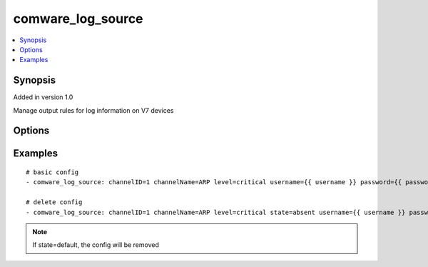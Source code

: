 .. _comware_log_source:


comware_log_source
++++++++++++++++++++++++++++

.. contents::
   :local:
   :depth: 1


Synopsis
--------

Added in version 1.0

Manage output rules for log information on V7 devices

Options
-------

.. raw:: html

    <table border=1 cellpadding=4>
    <tr>
    <th class="head">parameter</th>
    <th class="head">required</th>
    <th class="head">default</th>
    <th class="head">choices</th>
    <th class="head">comments</th>
    </tr><tr style="text-align:center">
        <td style="vertical-align:middle">channelID</td>
        <td style="vertical-align:middle">yes</td>
        <td style="vertical-align:middle"></td>
        <td style="vertical-align:middle;text-align:left"><ul style="margin:0;"><li>1</li><li>2</li><li>3</li><li>4</li><li>5</li></td></td>
        <td style="vertical-align:middle;text-align:left">Specifies syslog output destination</td>
    </tr>
    <tr style="text-align:center">
        <td style="vertical-align:middle">channelName</td>
        <td style="vertical-align:middle">yes</td>
        <td style="vertical-align:middle"></td>
        <td style="vertical-align:middle"></td>
        <td style="vertical-align:middle;text-align:left">Specifies a module by its name.</td>
    </tr>
    <tr style="text-align:center">
        <td style="vertical-align:middle">level</td>
        <td style="vertical-align:middle">no</td>
        <td style="vertical-align:middle"></td>
        <td style="vertical-align:middle;text-align:left"><ul style="margin:0;"><li>emergency</li><li>alert</li><li>critical</li><li>error</li><li>warning</li><li>notification</li><li>informational</li><li>debugging</li><li>deny</li></td></td>
        <td style="vertical-align:middle;text-align:left">A log output rule specifies the source modules and severity level of logs that can be output to a destination. Logs matching the output rule are output to the destination.</td>
    </tr>
    <tr style="text-align:center">
        <td style="vertical-align:middle">state</td>
        <td style="vertical-align:middle">no</td>
        <td style="vertical-align:middle">present</td>
        <td style="vertical-align:middle;text-align:left"><ul style="margin:0;"><li>present</li><li>absent</li></td></td>
        <td style="vertical-align:middle;text-align:left">Desired state of the switchport</td>
    </tr>
    <tr style="text-align:center">
        <td style="vertical-align:middle">hostname</td>
        <td style="vertical-align:middle">yes</td>
        <td style="vertical-align:middle"></td>
        <td style="vertical-align:middle"></td>
        <td style="vertical-align:middle;text-align:left">IP Address or hostname of the Comware v7 device that has              NETCONF enabled</td>
    </tr>
    <tr style="text-align:center">
        <td style="vertical-align:middle">username</td>
        <td style="vertical-align:middle">yes</td>
        <td style="vertical-align:middle"></td>
        <td style="vertical-align:middle"></td>
        <td style="vertical-align:middle;text-align:left">Username used to login to the switch</td>
    </tr>
    <tr style="text-align:center">
        <td style="vertical-align:middle">password</td>
        <td style="vertical-align:middle">yes</td>
        <td style="vertical-align:middle"></td>
        <td style="vertical-align:middle"></td>
        <td style="vertical-align:middle;text-align:left">Password used to login to the switch</td>
    </tr>
    <tr style="text-align:center">
        <td style="vertical-align:middle">port</td>
        <td style="vertical-align:middle">no</td>
        <td style="vertical-align:middle">830</td>
        <td style="vertical-align:middle"></td>
        <td style="vertical-align:middle;text-align:left">NETCONF port number</td>
    </tr>
    <tr style="text-align:center">
        <td style="vertical-align:middle">look_for_keys</td>
        <td style="vertical-align:middle">no</td>
        <td style="vertical-align:middle">False</td>
        <td style="vertical-align:middle"></td>
        <td style="vertical-align:middle;text-align:left">Whether searching for discoverable private key files in ~/.ssh/</td>
    </tr>
    </table><br>


Examples
--------

.. raw:: html

    <br/>


::

    
        
    # basic config
    - comware_log_source: channelID=1 channelName=ARP level=critical username={{ username }} password={{ password }} hostname={{ inventory_hostname }}
    
    # delete config
    - comware_log_source: channelID=1 channelName=ARP level=critical state=absent username={{ username }} password={{ password }} hostname={{ inventory_hostname }}
    

    



.. note:: If state=default, the config will be removed